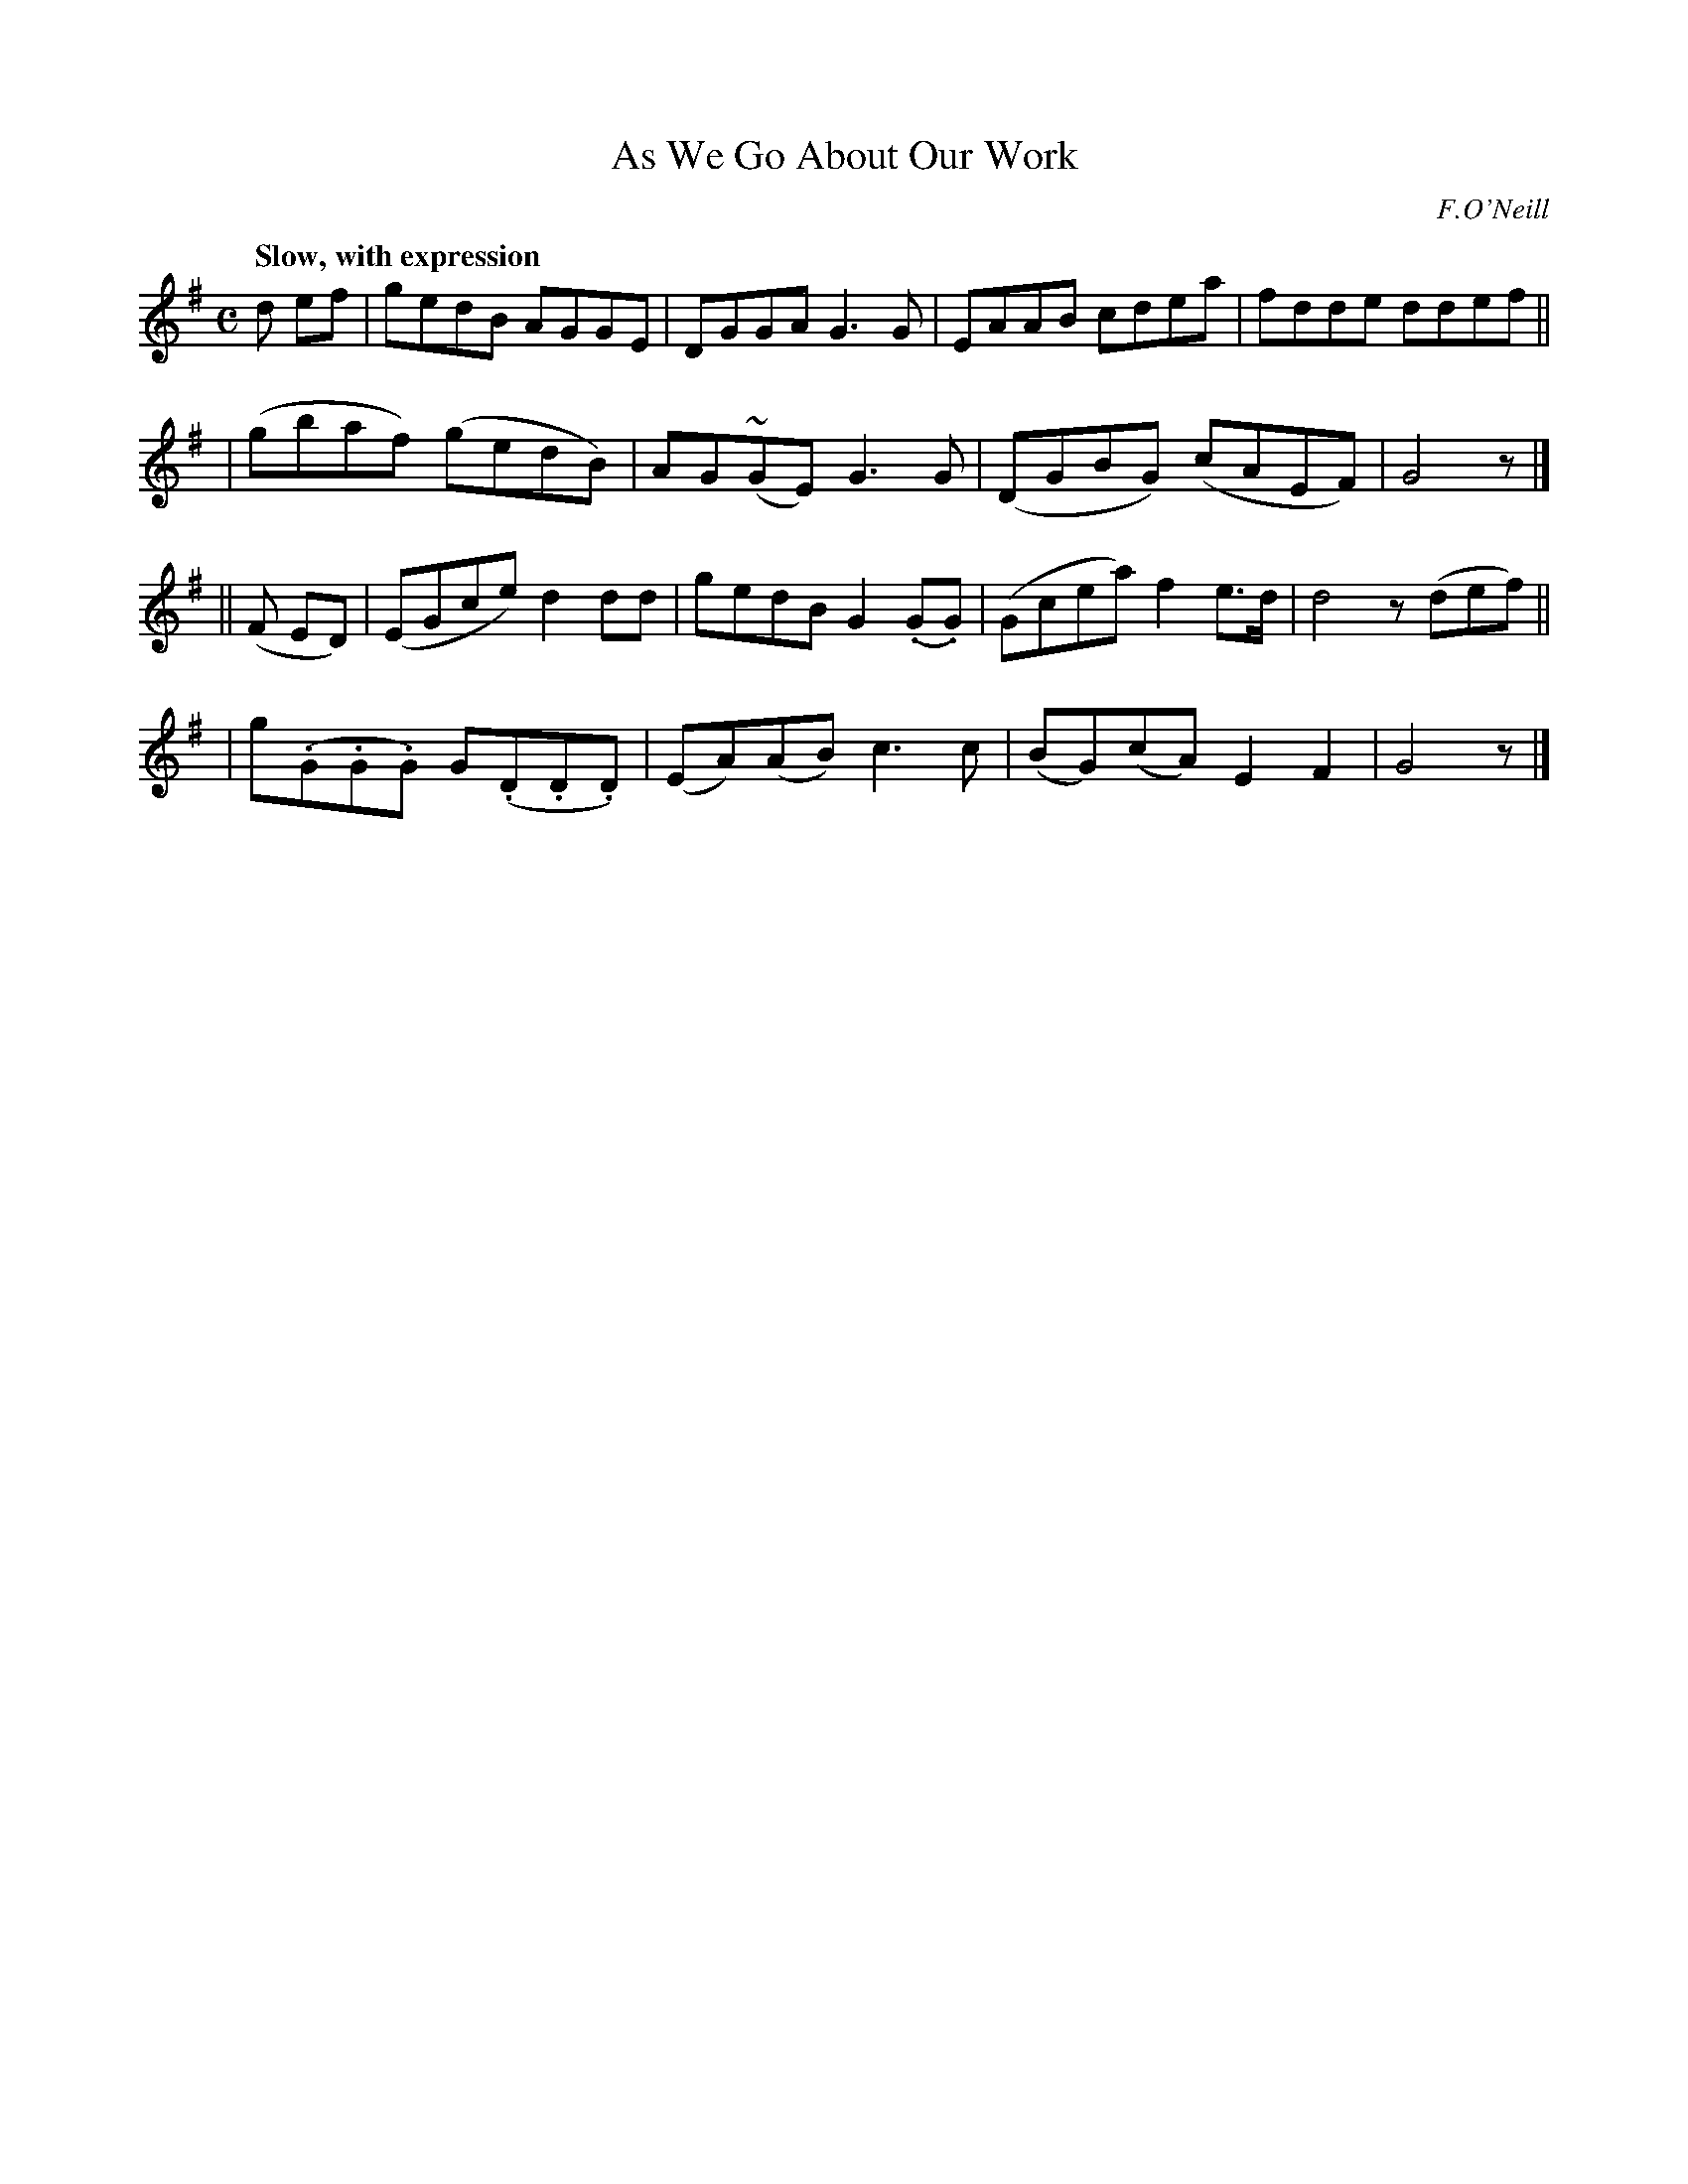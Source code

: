 X: 65
T: As We Go About Our Work
R: air
%S: s:4 b:16(4+4+4+4)
B: O'Neill's 1850 #65
Z: 1999 John Chambers <jc@trillian.mit.edu>
Q: "Slow, with expression"
O: F.O'Neill
M: C
L: 1/8
K: G
d ef \
| gedB AGGE | DGGA G3G | EAAB cdea | fdde ddef ||
| (gbaf) (gedB) | AG(~GE) G3G | (DGBG) (cAEF) | G4 z |]
|| (F ED) \
| (EGce) d2dd | gedB G2(.G.G) | (Gcea) f2e>d | d4 z(def) ||
| g(.G.G.G) G(.D.D.D) | (EA)(AB) c3c | (BG)(cA) E2F2 | G4 z |]
